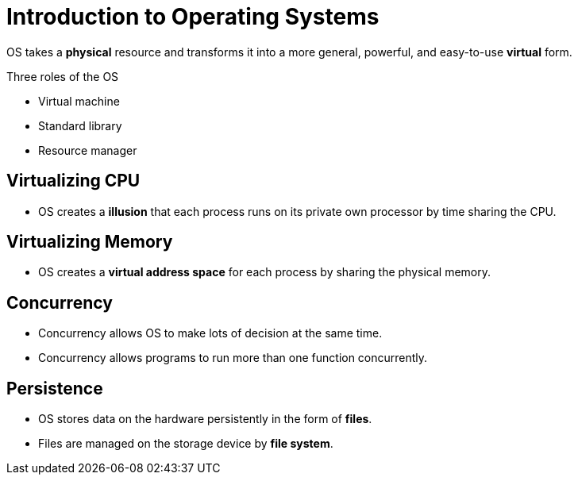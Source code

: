 = Introduction to Operating Systems

OS takes a *physical* resource and transforms it into a more general, powerful, and easy-to-use *virtual* form.

.Three roles of the OS
* Virtual machine
* Standard library
* Resource manager

== Virtualizing CPU

* OS creates a *illusion* that each process runs on its private own processor by time sharing the CPU.

== Virtualizing Memory

* OS creates a *virtual address space* for each process by sharing the physical memory.

== Concurrency

* Concurrency allows OS to make lots of decision at the same time.
* Concurrency allows programs to run more than one function concurrently.

== Persistence

* OS stores data on the hardware persistently in the form of *files*.
* Files are managed on the storage device by *file system*.

